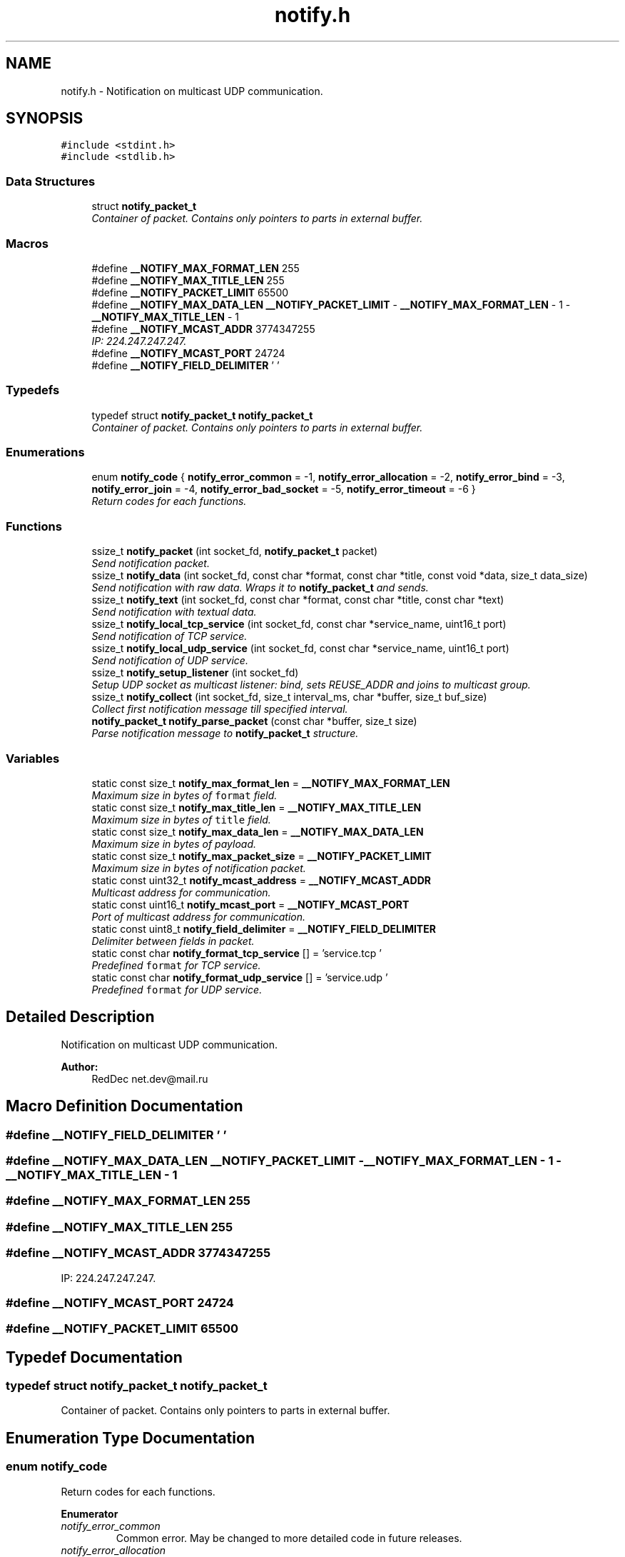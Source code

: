 .TH "notify.h" 3 "Sun Jul 12 2015" "Notify" \" -*- nroff -*-
.ad l
.nh
.SH NAME
notify.h \- 
Notification on multicast UDP communication\&.  

.SH SYNOPSIS
.br
.PP
\fC#include <stdint\&.h>\fP
.br
\fC#include <stdlib\&.h>\fP
.br

.SS "Data Structures"

.in +1c
.ti -1c
.RI "struct \fBnotify_packet_t\fP"
.br
.RI "\fIContainer of packet\&. Contains only pointers to parts in external buffer\&. \fP"
.in -1c
.SS "Macros"

.in +1c
.ti -1c
.RI "#define \fB__NOTIFY_MAX_FORMAT_LEN\fP   255"
.br
.ti -1c
.RI "#define \fB__NOTIFY_MAX_TITLE_LEN\fP   255"
.br
.ti -1c
.RI "#define \fB__NOTIFY_PACKET_LIMIT\fP   65500"
.br
.ti -1c
.RI "#define \fB__NOTIFY_MAX_DATA_LEN\fP   \fB__NOTIFY_PACKET_LIMIT\fP - \fB__NOTIFY_MAX_FORMAT_LEN\fP - 1 - \fB__NOTIFY_MAX_TITLE_LEN\fP - 1"
.br
.ti -1c
.RI "#define \fB__NOTIFY_MCAST_ADDR\fP   3774347255"
.br
.RI "\fIIP: 224\&.247\&.247\&.247\&. \fP"
.ti -1c
.RI "#define \fB__NOTIFY_MCAST_PORT\fP   24724"
.br
.ti -1c
.RI "#define \fB__NOTIFY_FIELD_DELIMITER\fP   '\\0'"
.br
.in -1c
.SS "Typedefs"

.in +1c
.ti -1c
.RI "typedef struct \fBnotify_packet_t\fP \fBnotify_packet_t\fP"
.br
.RI "\fIContainer of packet\&. Contains only pointers to parts in external buffer\&. \fP"
.in -1c
.SS "Enumerations"

.in +1c
.ti -1c
.RI "enum \fBnotify_code\fP { \fBnotify_error_common\fP = -1, \fBnotify_error_allocation\fP = -2, \fBnotify_error_bind\fP = -3, \fBnotify_error_join\fP = -4, \fBnotify_error_bad_socket\fP = -5, \fBnotify_error_timeout\fP = -6 }"
.br
.RI "\fIReturn codes for each functions\&. \fP"
.in -1c
.SS "Functions"

.in +1c
.ti -1c
.RI "ssize_t \fBnotify_packet\fP (int socket_fd, \fBnotify_packet_t\fP packet)"
.br
.RI "\fISend notification packet\&. \fP"
.ti -1c
.RI "ssize_t \fBnotify_data\fP (int socket_fd, const char *format, const char *title, const void *data, size_t data_size)"
.br
.RI "\fISend notification with raw data\&. Wraps it to \fBnotify_packet_t\fP and sends\&. \fP"
.ti -1c
.RI "ssize_t \fBnotify_text\fP (int socket_fd, const char *format, const char *title, const char *text)"
.br
.RI "\fISend notification with textual data\&. \fP"
.ti -1c
.RI "ssize_t \fBnotify_local_tcp_service\fP (int socket_fd, const char *service_name, uint16_t port)"
.br
.RI "\fISend notification of TCP service\&. \fP"
.ti -1c
.RI "ssize_t \fBnotify_local_udp_service\fP (int socket_fd, const char *service_name, uint16_t port)"
.br
.RI "\fISend notification of UDP service\&. \fP"
.ti -1c
.RI "ssize_t \fBnotify_setup_listener\fP (int socket_fd)"
.br
.RI "\fISetup UDP socket as multicast listener: bind, sets REUSE_ADDR and joins to multicast group\&. \fP"
.ti -1c
.RI "ssize_t \fBnotify_collect\fP (int socket_fd, size_t interval_ms, char *buffer, size_t buf_size)"
.br
.RI "\fICollect first notification message till specified interval\&. \fP"
.ti -1c
.RI "\fBnotify_packet_t\fP \fBnotify_parse_packet\fP (const char *buffer, size_t size)"
.br
.RI "\fIParse notification message to \fBnotify_packet_t\fP structure\&. \fP"
.in -1c
.SS "Variables"

.in +1c
.ti -1c
.RI "static const size_t \fBnotify_max_format_len\fP = \fB__NOTIFY_MAX_FORMAT_LEN\fP"
.br
.RI "\fIMaximum size in bytes of \fCformat\fP field\&. \fP"
.ti -1c
.RI "static const size_t \fBnotify_max_title_len\fP = \fB__NOTIFY_MAX_TITLE_LEN\fP"
.br
.RI "\fIMaximum size in bytes of \fCtitle\fP field\&. \fP"
.ti -1c
.RI "static const size_t \fBnotify_max_data_len\fP = \fB__NOTIFY_MAX_DATA_LEN\fP"
.br
.RI "\fIMaximum size in bytes of payload\&. \fP"
.ti -1c
.RI "static const size_t \fBnotify_max_packet_size\fP = \fB__NOTIFY_PACKET_LIMIT\fP"
.br
.RI "\fIMaximum size in bytes of notification packet\&. \fP"
.ti -1c
.RI "static const uint32_t \fBnotify_mcast_address\fP = \fB__NOTIFY_MCAST_ADDR\fP"
.br
.RI "\fIMulticast address for communication\&. \fP"
.ti -1c
.RI "static const uint16_t \fBnotify_mcast_port\fP = \fB__NOTIFY_MCAST_PORT\fP"
.br
.RI "\fIPort of multicast address for communication\&. \fP"
.ti -1c
.RI "static const uint8_t \fBnotify_field_delimiter\fP = \fB__NOTIFY_FIELD_DELIMITER\fP"
.br
.RI "\fIDelimiter between fields in packet\&. \fP"
.ti -1c
.RI "static const char \fBnotify_format_tcp_service\fP [] = 'service\&.tcp\\0'"
.br
.RI "\fIPredefined \fCformat\fP for TCP service\&. \fP"
.ti -1c
.RI "static const char \fBnotify_format_udp_service\fP [] = 'service\&.udp\\0'"
.br
.RI "\fIPredefined \fCformat\fP for UDP service\&. \fP"
.in -1c
.SH "Detailed Description"
.PP 
Notification on multicast UDP communication\&. 


.PP
\fBAuthor:\fP
.RS 4
RedDec net.dev@mail.ru 
.RE
.PP

.SH "Macro Definition Documentation"
.PP 
.SS "#define __NOTIFY_FIELD_DELIMITER   '\\0'"

.SS "#define __NOTIFY_MAX_DATA_LEN   \fB__NOTIFY_PACKET_LIMIT\fP - \fB__NOTIFY_MAX_FORMAT_LEN\fP - 1 - \fB__NOTIFY_MAX_TITLE_LEN\fP - 1"

.SS "#define __NOTIFY_MAX_FORMAT_LEN   255"

.SS "#define __NOTIFY_MAX_TITLE_LEN   255"

.SS "#define __NOTIFY_MCAST_ADDR   3774347255"

.PP
IP: 224\&.247\&.247\&.247\&. 
.SS "#define __NOTIFY_MCAST_PORT   24724"

.SS "#define __NOTIFY_PACKET_LIMIT   65500"

.SH "Typedef Documentation"
.PP 
.SS "typedef struct \fBnotify_packet_t\fP  \fBnotify_packet_t\fP"

.PP
Container of packet\&. Contains only pointers to parts in external buffer\&. 
.SH "Enumeration Type Documentation"
.PP 
.SS "enum \fBnotify_code\fP"

.PP
Return codes for each functions\&. 
.PP
\fBEnumerator\fP
.in +1c
.TP
\fB\fInotify_error_common \fP\fP
Common error\&. May be changed to more detailed code in future releases\&. 
.TP
\fB\fInotify_error_allocation \fP\fP
Can't allocate required memory\&. 
.TP
\fB\fInotify_error_bind \fP\fP
Can't bind UDP socket\&. 
.TP
\fB\fInotify_error_join \fP\fP
Can't join to multicast group\&. 
.TP
\fB\fInotify_error_bad_socket \fP\fP
Can't use socket\&. Usually it was closed or created incorrectly\&. 
.TP
\fB\fInotify_error_timeout \fP\fP
Nothing received till specified time interval\&. 
.SH "Function Documentation"
.PP 
.SS "ssize_t notify_collect (intsocket_fd, size_tinterval_ms, char *buffer, size_tbuf_size)"

.PP
Collect first notification message till specified interval\&. 
.PP
\fBParameters:\fP
.RS 4
\fIsocket_fd\fP UDP socket descriptor 
.br
\fIinterval_ms\fP Time interval in milliseconds\&. If nothing received \fCnotify_error_timeout\fP will be returned 
.br
\fIbuffer\fP Buffer for incoming packet\&. More then \fCnotify_max_packet_size\fP is not required 
.br
\fIbuf_size\fP Maximum buffer size for incoming packet 
.RE
.PP
\fBReturns:\fP
.RS 4
- \fBnotify_error_bad_socket\fP, \fBnotify_error_common\fP, \fBnotify_error_timeout\fP, otherwise - size of received packet 
.RE
.PP

.SS "ssize_t notify_data (intsocket_fd, const char *format, const char *title, const void *data, size_tdata_size)"

.PP
Send notification with raw data\&. Wraps it to \fBnotify_packet_t\fP and sends\&. 
.PP
\fBParameters:\fP
.RS 4
\fIsocket_fd\fP UDP socket descriptor 
.br
\fIformat\fP Packet format type\&. Can be used as small description of payload format 
.br
\fItitle\fP Head of packet content 
.br
\fIdata`\fP Payload content 
.br
\fIdata_size\fP Payload content size\&. Can't be more then \fBnotify_max_data_len\fP 
.RE
.PP
\fBReturns:\fP
.RS 4
same as \fBnotify_packet\fP 
.RE
.PP

.SS "ssize_t notify_local_tcp_service (intsocket_fd, const char *service_name, uint16_tport)"

.PP
Send notification of TCP service\&. Wraps it to \fBnotify_packet_t\fP with format \fBnotify_format_tcp_service\fP and sends\&.
.PP
\fBParameters:\fP
.RS 4
\fIsocket_fd\fP UDP socket descriptor 
.br
\fIservice_name\fP TCP logical service name 
.br
\fIport\fP TCP listening service port 
.RE
.PP
\fBReturns:\fP
.RS 4
same as \fBnotify_packet\fP 
.RE
.PP

.SS "ssize_t notify_local_udp_service (intsocket_fd, const char *service_name, uint16_tport)"

.PP
Send notification of UDP service\&. Wraps it to \fC\fBnotify_packet_t\fP\fP with format \fBnotify_format_udp_service\fP and sends\&.
.PP
\fBParameters:\fP
.RS 4
\fIsocket_fd\fP UDP socket descriptor 
.br
\fIservice_name\fP UDP logical service name 
.br
\fIport\fP UDP listening service port 
.RE
.PP
\fBReturns:\fP
.RS 4
- same as \fBnotify_packet\fP 
.RE
.PP

.SS "ssize_t notify_packet (intsocket_fd, \fBnotify_packet_t\fPpacket)"

.PP
Send notification packet\&. 
.PP
\fBParameters:\fP
.RS 4
\fIsocket_fd\fP UDP socket descriptor 
.br
\fIpacket\fP notification packet 
.RE
.PP
\fBReturns:\fP
.RS 4
\fBnotify_error_bad_socket\fP, \fBnotify_error_allocation\fP, -1 (on socket error) or sent bytes 
.RE
.PP

.SS "\fBnotify_packet_t\fP notify_parse_packet (const char *buffer, size_tsize)"

.PP
Parse notification message to \fBnotify_packet_t\fP structure\&. 
.PP
\fBParameters:\fP
.RS 4
\fIbuffer\fP packet raw data 
.br
\fIsize\fP size of packet 
.RE
.PP
\fBReturns:\fP
.RS 4
notification structure\&. If some fields can't be parsed, they will be filled by NULL 
.RE
.PP

.SS "ssize_t notify_setup_listener (intsocket_fd)"

.PP
Setup UDP socket as multicast listener: bind, sets REUSE_ADDR and joins to multicast group\&. 
.PP
\fBParameters:\fP
.RS 4
\fIsocket_fd\fP UDP socket descriptor 
.RE
.PP
\fBReturns:\fP
.RS 4
\fBnotify_error_bad_socket\fP, \fBnotify_error_bind\fP, \fBnotify_error_join\fP otherwise 0 
.RE
.PP

.SS "ssize_t notify_text (intsocket_fd, const char *format, const char *title, const char *text)"

.PP
Send notification with textual data\&. Wraps it to \fBnotify_packet_t\fP and sends\&. Content size determinated by strnlen() and can't be more then \fBnotify_max_data_len\fP
.PP
\fBParameters:\fP
.RS 4
\fIsocket_fd\fP UDP socket descriptor 
.br
\fIformat\fP Packet format type\&. Can be used as small description of payload format 
.br
\fItitle\fP Head of packet content 
.br
\fItext\fP Payload text content 
.RE
.PP
\fBReturns:\fP
.RS 4
same as \fBnotify_packet\fP 
.RE
.PP

.SH "Variable Documentation"
.PP 
.SS "const uint8_t notify_field_delimiter = \fB__NOTIFY_FIELD_DELIMITER\fP\fC [static]\fP"

.PP
Delimiter between fields in packet\&. 
.SS "const char notify_format_tcp_service[] = 'service\&.tcp\\0'\fC [static]\fP"

.PP
Predefined \fCformat\fP for TCP service\&. 
.SS "const char notify_format_udp_service[] = 'service\&.udp\\0'\fC [static]\fP"

.PP
Predefined \fCformat\fP for UDP service\&. 
.SS "const size_t notify_max_data_len = \fB__NOTIFY_MAX_DATA_LEN\fP\fC [static]\fP"

.PP
Maximum size in bytes of payload\&. 
.SS "const size_t notify_max_format_len = \fB__NOTIFY_MAX_FORMAT_LEN\fP\fC [static]\fP"

.PP
Maximum size in bytes of \fCformat\fP field\&. 
.SS "const size_t notify_max_packet_size = \fB__NOTIFY_PACKET_LIMIT\fP\fC [static]\fP"

.PP
Maximum size in bytes of notification packet\&. 
.SS "const size_t notify_max_title_len = \fB__NOTIFY_MAX_TITLE_LEN\fP\fC [static]\fP"

.PP
Maximum size in bytes of \fCtitle\fP field\&. 
.SS "const uint32_t notify_mcast_address = \fB__NOTIFY_MCAST_ADDR\fP\fC [static]\fP"

.PP
Multicast address for communication\&. 
.SS "const uint16_t notify_mcast_port = \fB__NOTIFY_MCAST_PORT\fP\fC [static]\fP"

.PP
Port of multicast address for communication\&. 
.SH "Author"
.PP 
Generated automatically by Doxygen for Notify from the source code\&.
